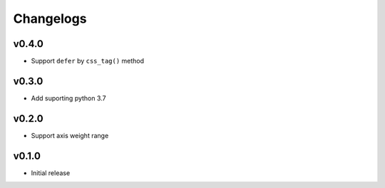 ==========
Changelogs
==========

v0.4.0
======

* Support ``defer`` by ``css_tag()`` method


v0.3.0
======

* Add suporting python 3.7

v0.2.0
======

* Support axis weight range

v0.1.0
======

* Initial release
